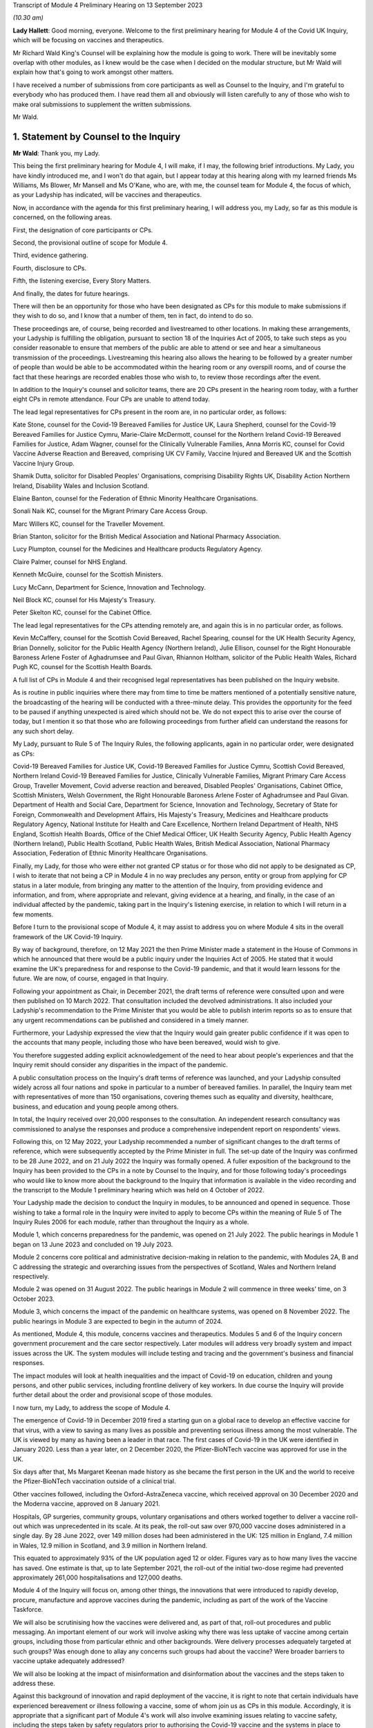 Transcript of Module 4 Preliminary Hearing on 13 September 2023

*(10.30 am)*

**Lady Hallett**: Good morning, everyone. Welcome to the first preliminary hearing for Module 4 of the Covid UK Inquiry, which will be focusing on vaccines and therapeutics.

Mr Richard Wald King's Counsel will be explaining how the module is going to work. There will be inevitably some overlap with other modules, as I knew would be the case when I decided on the modular structure, but Mr Wald will explain how that's going to work amongst other matters.

I have received a number of submissions from core participants as well as Counsel to the Inquiry, and I'm grateful to everybody who has produced them. I have read them all and obviously will listen carefully to any of those who wish to make oral submissions to supplement the written submissions.

Mr Wald.

1. Statement by Counsel to the Inquiry
=======================================

**Mr Wald**: Thank you, my Lady.

This being the first preliminary hearing for Module 4, I will make, if I may, the following brief introductions. My Lady, you have kindly introduced me, and I won't do that again, but I appear today at this hearing along with my learned friends Ms Williams, Ms Blower, Mr Mansell and Ms O'Kane, who are, with me, the counsel team for Module 4, the focus of which, as your Ladyship has indicated, will be vaccines and therapeutics.

Now, in accordance with the agenda for this first preliminary hearing, I will address you, my Lady, so far as this module is concerned, on the following areas.

First, the designation of core participants or CPs.

Second, the provisional outline of scope for Module 4.

Third, evidence gathering.

Fourth, disclosure to CPs.

Fifth, the listening exercise, Every Story Matters.

And finally, the dates for future hearings.

There will then be an opportunity for those who have been designated as CPs for this module to make submissions if they wish to do so, and I know that a number of them, ten in fact, do intend to do so.

These proceedings are, of course, being recorded and livestreamed to other locations. In making these arrangements, your Ladyship is fulfilling the obligation, pursuant to section 18 of the Inquiries Act of 2005, to take such steps as you consider reasonable to ensure that members of the public are able to attend or see and hear a simultaneous transmission of the proceedings. Livestreaming this hearing also allows the hearing to be followed by a greater number of people than would be able to be accommodated within the hearing room or any overspill rooms, and of course the fact that these hearings are recorded enables those who wish to, to review those recordings after the event.

In addition to the Inquiry's counsel and solicitor teams, there are 20 CPs present in the hearing room today, with a further eight CPs in remote attendance. Four CPs are unable to attend today.

The lead legal representatives for CPs present in the room are, in no particular order, as follows:

Kate Stone, counsel for the Covid-19 Bereaved Families for Justice UK, Laura Shepherd, counsel for the Covid-19 Bereaved Families for Justice Cymru, Marie-Claire McDermott, counsel for the Northern Ireland Covid-19 Bereaved Families for Justice, Adam Wagner, counsel for the Clinically Vulnerable Families, Anna Morris KC, counsel for Covid Vaccine Adverse Reaction and Bereaved, comprising UK CV Family, Vaccine Injured and Bereaved UK and the Scottish Vaccine Injury Group.

Shamik Dutta, solicitor for Disabled Peoples' Organisations, comprising Disability Rights UK, Disability Action Northern Ireland, Disability Wales and Inclusion Scotland.

Elaine Banton, counsel for the Federation of Ethnic Minority Healthcare Organisations.

Sonali Naik KC, counsel for the Migrant Primary Care Access Group.

Marc Willers KC, counsel for the Traveller Movement.

Brian Stanton, solicitor for the British Medical Association and National Pharmacy Association.

Lucy Plumpton, counsel for the Medicines and Healthcare products Regulatory Agency.

Claire Palmer, counsel for NHS England.

Kenneth McGuire, counsel for the Scottish Ministers.

Lucy McCann, Department for Science, Innovation and Technology.

Neil Block KC, counsel for His Majesty's Treasury.

Peter Skelton KC, counsel for the Cabinet Office.

The lead legal representatives for the CPs attending remotely are, and again this is in no particular order, as follows.

Kevin McCaffery, counsel for the Scottish Covid Bereaved, Rachel Spearing, counsel for the UK Health Security Agency, Brian Donnelly, solicitor for the Public Health Agency (Northern Ireland), Julie Ellison, counsel for the Right Honourable Baroness Arlene Foster of Aghadrumsee and Paul Givan, Rhiannon Holtham, solicitor of the Public Health Wales, Richard Pugh KC, counsel for the Scottish Health Boards.

A full list of CPs in Module 4 and their recognised legal representatives has been published on the Inquiry website.

As is routine in public inquiries where there may from time to time be matters mentioned of a potentially sensitive nature, the broadcasting of the hearing will be conducted with a three-minute delay. This provides the opportunity for the feed to be paused if anything unexpected is aired which should not be. We do not expect this to arise over the course of today, but I mention it so that those who are following proceedings from further afield can understand the reasons for any such short delay.

My Lady, pursuant to Rule 5 of The Inquiry Rules, the following applicants, again in no particular order, were designated as CPs:

Covid-19 Bereaved Families for Justice UK, Covid-19 Bereaved Families for Justice Cymru, Scottish Covid Bereaved, Northern Ireland Covid-19 Bereaved Families for Justice, Clinically Vulnerable Families, Migrant Primary Care Access Group, Traveller Movement, Covid adverse reaction and bereaved, Disabled Peoples' Organisations, Cabinet Office, Scottish Ministers, Welsh Government, the Right Honourable Baroness Arlene Foster of Aghadrumsee and Paul Givan. Department of Health and Social Care, Department for Science, Innovation and Technology, Secretary of State for Foreign, Commonwealth and Development Affairs, His Majesty's Treasury, Medicines and Healthcare products Regulatory Agency, National Institute for Health and Care Excellence, Northern Ireland Department of Health, NHS England, Scottish Health Boards, Office of the Chief Medical Officer, UK Health Security Agency, Public Health Agency (Northern Ireland), Public Health Scotland, Public Health Wales, British Medical Association, National Pharmacy Association, Federation of Ethnic Minority Healthcare Organisations.

Finally, my Lady, for those who were either not granted CP status or for those who did not apply to be designated as CP, I wish to iterate that not being a CP in Module 4 in no way precludes any person, entity or group from applying for CP status in a later module, from bringing any matter to the attention of the Inquiry, from providing evidence and information, and from, where appropriate and relevant, giving evidence at a hearing, and finally, in the case of an individual affected by the pandemic, taking part in the Inquiry's listening exercise, in relation to which I will return in a few moments.

Before I turn to the provisional scope of Module 4, it may assist to address you on where Module 4 sits in the overall framework of the UK Covid-19 Inquiry.

By way of background, therefore, on 12 May 2021 the then Prime Minister made a statement in the House of Commons in which he announced that there would be a public inquiry under the Inquiries Act of 2005. He stated that it would examine the UK's preparedness for and response to the Covid-19 pandemic, and that it would learn lessons for the future. We are now, of course, engaged in that Inquiry.

Following your appointment as Chair, in December 2021, the draft terms of reference were consulted upon and were then published on 10 March 2022. That consultation included the devolved administrations. It also included your Ladyship's recommendation to the Prime Minister that you would be able to publish interim reports so as to ensure that any urgent recommendations can be published and considered in a timely manner.

Furthermore, your Ladyship expressed the view that the Inquiry would gain greater public confidence if it was open to the accounts that many people, including those who have been bereaved, would wish to give.

You therefore suggested adding explicit acknowledgement of the need to hear about people's experiences and that the Inquiry remit should consider any disparities in the impact of the pandemic.

A public consultation process on the Inquiry's draft terms of reference was launched, and your Ladyship consulted widely across all four nations and spoke in particular to a number of bereaved families. In parallel, the Inquiry team met with representatives of more than 150 organisations, covering themes such as equality and diversity, healthcare, business, and education and young people among others.

In total, the Inquiry received over 20,000 responses to the consultation. An independent research consultancy was commissioned to analyse the responses and produce a comprehensive independent report on respondents' views.

Following this, on 12 May 2022, your Ladyship recommended a number of significant changes to the draft terms of reference, which were subsequently accepted by the Prime Minister in full. The set-up date of the Inquiry was confirmed to be 28 June 2022, and on 21 July 2022 the Inquiry was formally opened. A fuller exposition of the background to the Inquiry has been provided to the CPs in a note by Counsel to the Inquiry, and for those following today's proceedings who would like to know more about the background to the Inquiry that information is available in the video recording and the transcript to the Module 1 preliminary hearing which was held on 4 October of 2022.

Your Ladyship made the decision to conduct the Inquiry in modules, to be announced and opened in sequence. Those wishing to take a formal role in the Inquiry were invited to apply to become CPs within the meaning of Rule 5 of The Inquiry Rules 2006 for each module, rather than throughout the Inquiry as a whole.

Module 1, which concerns preparedness for the pandemic, was opened on 21 July 2022. The public hearings in Module 1 began on 13 June 2023 and concluded on 19 July 2023.

Module 2 concerns core political and administrative decision-making in relation to the pandemic, with Modules 2A, B and C addressing the strategic and overarching issues from the perspectives of Scotland, Wales and Northern Ireland respectively.

Module 2 was opened on 31 August 2022. The public hearings in Module 2 will commence in three weeks' time, on 3 October 2023.

Module 3, which concerns the impact of the pandemic on healthcare systems, was opened on 8 November 2022. The public hearings in Module 3 are expected to begin in the autumn of 2024.

As mentioned, Module 4, this module, concerns vaccines and therapeutics. Modules 5 and 6 of the Inquiry concern government procurement and the care sector respectively. Later modules will address very broadly system and impact issues across the UK. The system modules will include testing and tracing and the government's business and financial responses.

The impact modules will look at health inequalities and the impact of Covid-19 on education, children and young persons, and other public services, including frontline delivery of key workers. In due course the Inquiry will provide further detail about the order and provisional scope of those modules.

I now turn, my Lady, to address the scope of Module 4.

The emergence of Covid-19 in December 2019 fired a starting gun on a global race to develop an effective vaccine for that virus, with a view to saving as many lives as possible and preventing serious illness among the most vulnerable. The UK is viewed by many as having been a leader in that race. The first cases of Covid-19 in the UK were identified in January 2020. Less than a year later, on 2 December 2020, the Pfizer-BioNTech vaccine was approved for use in the UK.

Six days after that, Ms Margaret Keenan made history as she became the first person in the UK and the world to receive the Pfizer-BioNTech vaccination outside of a clinical trial.

Other vaccines followed, including the Oxford-AstraZeneca vaccine, which received approval on 30 December 2020 and the Moderna vaccine, approved on 8 January 2021.

Hospitals, GP surgeries, community groups, voluntary organisations and others worked together to deliver a vaccine roll-out which was unprecedented in its scale. At its peak, the roll-out saw over 970,000 vaccine doses administered in a single day. By 28 June 2022, over 149 million doses had been administered in the UK: 125 million in England, 7.4 million in Wales, 12.9 million in Scotland, and 3.9 million in Northern Ireland.

This equated to approximately 93% of the UK population aged 12 or older. Figures vary as to how many lives the vaccine has saved. One estimate is that, up to late September 2021, the roll-out of the initial two-dose regime had prevented approximately 261,000 hospitalisations and 127,000 deaths.

Module 4 of the Inquiry will focus on, among other things, the innovations that were introduced to rapidly develop, procure, manufacture and approve vaccines during the pandemic, including as part of the work of the Vaccine Taskforce.

We will also be scrutinising how the vaccines were delivered and, as part of that, roll-out procedures and public messaging. An important element of our work will involve asking why there was less uptake of vaccine among certain groups, including those from particular ethnic and other backgrounds. Were delivery processes adequately targeted at such groups? Was enough done to allay any concerns such groups had about the vaccine? Were broader barriers to vaccine uptake adequately addressed?

We will also be looking at the impact of misinformation and disinformation about the vaccines and the steps taken to address these.

Against this background of innovation and rapid deployment of the vaccine, it is right to note that certain individuals have experienced bereavement or illness following a vaccine, some of whom join us as CPs in this module. Accordingly, it is appropriate that a significant part of Module 4's work will also involve examining issues relating to vaccine safety, including the steps taken by safety regulators prior to authorising the Covid-19 vaccine and the systems in place to monitor any side effects post authorisation.

We will be asking: what were the risks of taking a Covid-19 vaccine? How do those risks compare to the possible effects of contracting Covid-19? Where risks change with individual characteristics such as age, was the correct balance struck in terms of vaccination eligibility and priority decisions?

We will also be examining whether the government's Vaccine Damage Payment Scheme is fit for purpose or requires reform in order to meet the needs of those who have suffered harm following a Covid-19 vaccination.

A further important aspect of Module 4's investigation concerns therapeutics and in particular the way in which new therapeutics were developed and existing medicines repurposed to treat Covid-19 during the pandemic.

The RECOVERY Trial was its largest of several trials for testing therapeutic drugs in the UK. It has so far recruited 47,000 participants in the UK from 166 hospital sites. Other trials included the principal trial, with over 11,000 participants, the PANORAMIC trial with over 27,000 participants, and the REMAP-CAP trial with over 10,000 participants.

Such trials provided the evidence to ensure effective drugs were given to hundreds of thousands more NHS patients suffering from Covid-19. To take but one example, dexamethasone was the first therapeutic that was proved to reduce the risk of death from Covid-19. It is estimated that by March 2021 it has saved approximately 22,000 lives in the UK. In Module 4 we will be examining any obstacles that were encountered in relation to developing and repurposing therapeutics and asking how these can be avoided in the face of a future pandemic.

The Module 4 public hearing is expected to take place over four weeks in the summer of 2024. By virtue of the timescales, the Inquiry must maintain a tight focus on the key issues. The Inquiry team's investigation in relation to Module 4 is already under way, with real progress having been made. We have started the process of gathering evidence and identifying areas for expert evidence, topics to which I will return in a few moments.

The documents setting out the provisional outline of scope for Module 4 states that this module will consider and make recommendations on a range of issues relating to the development of Covid-19 vaccines and the implementation of the vaccine roll-out programme in England, Wales, Scotland and Northern Ireland. Issues relating to the treatment of Covid-19 through both existing and new medications will be examined in parallel. There will be a focus on lessons learned and preparedness for the next pandemic.

Thematic issues relating to unequal vaccine uptake will be examined to include the identification of groups which were the subject of unequal uptake, potential causes of such unequal uptake, and the government response.

The module will address issues of recent public concern relating to vaccine safety and the current system for financial redress under the UK Vaccine Damage Payment Scheme.

In particular, this module will examine, first, the development, procurement, manufacture and approval of vaccines during the pandemic, including the effectiveness of UK-wide decision-making, in particular the role of the UK Vaccine Taskforce. What lessons can we learn from innovative practices that were successfully introduced during the pandemic for future pandemic preparedness?

Second, the development, trials and use of new therapeutics during the pandemic in addition to the use of existing medications.

Third, vaccine delivery in England, Wales, Scotland and Northern Ireland, including roll-out procedures such as arrangements on the ground and public messaging, Joint Committee on Vaccination and Immunisation recommendations on eligibility and prioritisation and decision taken by policymakers, the ethics of prioritisation decisions, and impact on particular groups such as those with comorbidities.

Fourth, barriers to vaccine uptake, including vaccine confidence and access issues, and the effectiveness, timeliness and adequacy of government planning for and response to inequalities relevant to vaccine uptake.

Vaccine safety issues including post-marketing surveillance, such as the Yellow Card monitoring and reporting system and a suggested correlation between Covid-19 vaccines and cardiovascular issues.

Sixth, whether any reforms to the UK Vaccine Damage Payment Scheme are necessary.

This scope is necessarily provisional. Although it introduces a wide range of topics, it is neither practical nor advisable to identify at this stage all the issues that will be addressed at the Module 4 public hearings.

There is close interplay between modules 3 and 4, a point that your Ladyship referred to in opening remarks, particularly when it comes to the topic of therapeutics. As you know, my Lady, Module 3 concerns the impact of the Covid-19 pandemic on healthcare systems in the four nations of the UK.

The provisional outline of scope for Module 3 explains that, amongst other things, Module 3 will be examining healthcare provision and treatment for patients with Covid-19, healthcare systems' response to clinical trials and research during the pandemic, as well as decision-making about the nature of healthcare to be provided for patients with Covid-19. Module 3 will therefore examine the use of therapeutics in practice. That is, how therapeutics were used once effective treatments had been identified and approved.

Module 4, on the other hand, will focus on the preceding phases, the steps taken to enable the use of therapeutics. We will do this by examining the development and trial of new therapeutics and repurposed medications, as well as decisions around eligibility. It is important that this distinction is clear to CPs, as some of the submissions on scope concern the treatment of those with Covid-19, which is not a matter for Module 4.

A number of the CPs have made suggestions for matters that should be included in the provisional outline of scope. It is not practicable for me to address all of those today. All require and are receiving careful consideration. It may be that some suggestions accord with our own understanding of the scope or planned refinements of the scope.

There are, however, some specific matters relating to the scope that I would like to address today, and I turn to those now.

In their joint submissions, Covid-19 Bereaved Families for Justice UK and Northern Ireland Covid-19 Bereaved Families for Justice point to paragraph 1 of the Module 4 provisional outline of scope, a paragraph which I have read out a few moments ago. This concerns the development, procurement, manufacture and approval of vaccines. That paragraph concludes:

"What lessons can we learn from innovative practices that were successfully introduced during the pandemic for future pandemic preparedness?"

CBFFJ UK and Northern Ireland CBFFJ suggest that when considering lessons that can be learned for future pandemics, the Inquiry should not be limited to those practices that it considers were innovative or were successfully introduced. We agree, and can assure those bereaved groups that the Inquiry team does not read paragraph 1 in that limiting way. Module 4 will cast a critical eye over the entire development, procurement, manufacture and approval process in order to glean what did not go well and could be improved upon in the future.

Second, a number of CPs, including Covid-19 Bereaved Families for Justice Cymru, CBFFJ UK and Northern Ireland CBFFJ, stress the importance of Module 4 giving meaningful consideration to the processes adopted in Wales, Scotland and Northern Ireland, and the impact of the different decisions taken in those countries.

The Inquiry team firmly agrees and has already started the process of seeking evidence from those jurisdictions and will continue to do so. It is obviously important to understand the issues relevant to Module 4 as they apply in respect of each of the four nations. It will also enable the Inquiry to compare any contrasting approaches that were taken and thus draw out lessons for facing a future pandemic.

Third, in their submissions, Scottish Covid Bereaved helpfully set out a number of areas that the Inquiry may wish to explore during Module 4. These include how roll-out procedures affected uptake and the role played by social media in promoting misinformation about the Covid-19 vaccines. I can confirm that Module 4 does intend to explore those important issues, amongst others.

Fourth, Clinically Vulnerable Families, or CVF, raises a concern that there may be insufficient focus on therapeutics during Module 4, particularly as the provisional outline of scope largely concerns vaccines. I can reassure CVF in relation to that. Module 4 will be looking with care and in detail at the decision-making around the development of therapeutics for Covid-19. This is an important topic, we are particularly interested in whether therapeutic research and development was prioritised to a sufficient degree, particularly when compared with the large amount of work that was done on the rapid development of vaccines.

Fifth, CVF also raises the issue of the approval of the Covid-19 non-vaccine prophylactic Evusheld. I can confirm that Module 4 will be looking at the regulatory decision-making relating to Evusheld, including why a different approach seems to have been taken in respect of vaccines on the one hand and non-vaccine prophylactics on the other. The distinction is important, because vaccines are not suitable for everyone including the immunosuppressed.

Sixth, the submissions on behalf of Covid Vaccine Adverse Reaction and Bereaved highlight the importance of the safety approval process for the Covid-19 vaccines and asks whether any steps might have been overlooked due to the urgent need to roll out a vaccine. The Inquiry team agrees that this too is an important topic and we will be exploring whether the appropriate balance was struck between speed and safety in that process.

Seventh, a number of CPs including the Traveller Movement, Migrant Primary Care Access Group, and Disabled Peoples' Organisations, have raised issues as to whether vaccine roll-out procedures were sufficiently tailored to meet the needs of those from particular backgrounds and communities, as well as those with specific needs. This will be a central issue in Module 4.

I turn now to the matters of evidence requests and a Rule 9 update.

The Inquiry has already issued or is about to issue formal requests for evidence pursuant to Rule 9 of The Inquiry Rules 2006 to a number of individuals and organisations which appear to it to have played a central or significant role in matters relevant to Module 4. These include:

- UK government departments such as the Department of Health and Social Care, the Department for Science, Innovation and Technology, the Department for Work and Pensions, the Treasury, and the Cabinet Office;

- Groups and organisations representing specific areas of interest within the scope of Module 4, including Covid bereaved groups, vaccine injured and bereaved groups, and those representing minority or marginalised communities and individuals;

- Key decision-makers in, and advisers to, the devolved governments in Wales, Scotland and Northern Ireland;

- Executive agencies and non-departmental public bodies, including the Medicines and Healthcare products Regulatory Agency, the UK Health Security Agency and National Institute for Health and Care Excellence;

- Key advisers and advisory groups such as the Chief Medical Officer and the Joint Committee on Vaccination and Immunisation;

- Central figures in the Vaccine Taskforce and the Antivirals and Therapeutics Taskforce;

- Pharmaceutical companies, researchers and academics, including those involved in the development of the Covid-19 vaccines and therapeutic trials.

A number of CPs, in their submissions for this hearing, have suggested particular lines of enquiry for the Module 4 investigation and suggestions of people to whom Rule 9 requests could be sent. These submissions have been and will be given careful consideration, as the Inquiry continues its investigation into vaccines and therapeutics.

As my Lady is aware, this Inquiry and the Scottish Covid-19 Inquiry are keen to avoid duplication between them, and so the Module 4 team is checking not only the requests made by other Inquiry modules within this Inquiry but also those made by the Scottish Inquiry. That process means inevitably that it takes a little more time to issue Rule 9 requests to Scottish bodies, but it is hoped that in the long run this approach will assist in minimising unnecessary repetition and thereby saving time and any wasted effort.

In that regard, I should add that on 23 February 2022 the Inquiry published a memorandum of understanding setting out how this Inquiry and the Scottish Covid-19 Inquiry intend to work effectively together, and I'm also aware that your Ladyship has met with the Chair of the Scottish Inquiry, Lord Brailsford, to discuss the constructive ways in which the two Inquiries can collaborate and cooperate.

In their submissions, CBFFJ UK and Northern Ireland CBFFJ and FEHMO reiterate requests they have made in previous modules that Rule 9 requests be disclosed to CPs. You may wish to rule on this issue as it applies to Module 4 in due course. However, you have ruled on this issue previously as part of Module 1 and decided that CPs will not be provided with copies of the Rule 9 requests made by the Inquiry. This was on the basis that disclosure to the CPs of the Rule 9 requests themselves, as opposed to the relevant documents and material generated by them, is neither required by the Rules nor generally established practice, established by past practice.

CBFFJ UK and Northern Ireland CBFFJ also reiterate a request that they have made in earlier modules that state and organisational CPs and material providers submit position statements. Again, you may wish to rule on this issue as it applies to Module 4 in due course. However, it is right to point out that you have ruled on this issue previously as part of Module 1 and decided against ordering the provision of position statements. This was on the basis, amongst other matters, that the Inquiry had already requested the Rule 9 recipients to provide a corporate statement setting out a narrative of relevant events and of the lessons learned and that these will serve a similar purpose to position statements.

Moving now to experts, Module 4 has already identified three areas where expert evidence is likely to be of assistance. At present, these include three broad issues.

First, vaccine safety, including the regulatory regime for vaccine authorisation and the benefits and risks of the Covid-19 vaccines.

Second, inequalities in vaccine coverage, including how these were or could have been addressed through roll-out processes and public messaging.

Third, hesitancy around vaccine uptake, including trends concerning misinformation and disinformation about the Covid-19 vaccines.

Other areas may be identified and explored as the Inquiry's work continues. A number of CPs in their submissions have made suggestions about areas of potential expert evidence for Module 4 and these have been and will be given careful consideration.

The identities of instructed experts will be contained in the Solicitor to the Inquiry's update notes. Once experts are instructed, these notes will also provide further details of the topics which the experts will address in their reports, thereby enabling CPs to comment on those matters.

So far as disclosure is concerned, in common with the approach taken in previous modules, Module 4 will adopt the following approach to disclosure: all CPs will receive all documents disclosed in Module 4, not just those documents relevant to them.

Disclosure will be subject to three things.

First, a relevance review so that only relevant documents are disclosed.

Secondly, a de-duplication exercise.

Third, redactions in accordance with the Inquiry's redactions protocol.

A significant team of solicitors, barristers and paralegals is already in place to review for relevance the material that is received. Disclosure is likely to be in tranches made on a rolling basis. Disclosure will be made via the electronic data management and disclosure system known as Relativity.

Disclosure updates will be provided by the Module 4 solicitors team, informing CPs of the progress which has been made in obtaining relevant documents. We will of course also provide these at the next preliminary hearing.

The Inquiry is working to begin the process of disclosing materials to CPs as soon as possible. The process of disclosure to CPs is anticipated to begin in late autumn 2023. Each document provider is being asked to provide, amongst other matters, details of the key individuals who were involved in issues relevant to the Module 4 provisional outline of scope, the key meetings, and a summary of the categories of other material held and/or already provided to the Inquiry relating to that provisional outline of scope.

This information will allow the Inquiry to understand the nature of relevant material held by the document provider and make targeted requests for further material if necessary.

Where, as a result of the information provided, the Inquiry has any concerns about a provider's processes for providing relevant documents, it will raise and pursue them. And of course, as documents are reviewed and gaps identified, further documents will be sought.

My Lady, you also have the power to compel the production of documents under section 21 of the Inquiries Act, and there are provisions in section 35 of the Inquiries Act which make it an offence during the course of an inquiry for a person to do anything to alter or distort a relevant document or prevent any relevant document being produced to the Inquiry or to intentionally destroy, suppress or conceal a relevant document.

Covid Vaccine Adverse Reaction and Bereaved raise the relevance to Module 4 of documents disclosed to other modules. The Inquiry legal team is reviewing documents disclosed to other modules for relevance to Module 4, and such documents will be disposed to Module 4 CPs as part of the Module 4 disclosure process.

I turn now to the listening exercise and Every Story Matters.

Every Story Matters is the name given to the Inquiry's listening exercise. My Lady, the Inquiry's terms of reference make clear that although the Inquiry will not investigate individual cases of harm or death in detail, listening to the accounts and experiences of the bereaved families and others who suffered hardship or loss will inform the Inquiry's understanding of the impact of the pandemic and the response, and of the lessons to be learnt.

Every Story Matters is therefore the process by which the public can contribute to the Inquiry so that the Inquiry will be able to not just hear the voices of the people of the UK and to reflect upon their experiences, but also to incorporate the emerging themes into its work.

Everyone's contribution through Every Story Matters will be collated, analysed and turned into themed reports which will be submitted into each relevant investigation. These will be anonymised, disclosed to the Inquiry CPs and used in evidence. The reports will identify trends and themes and include illustrative case studies which may demonstrate systemic failures.

Every Story Matters aims to obtain insights and information from anyone who wishes to contribute, that is from anyone who was impacted by the pandemic and wishes to share their experience. It has been designed so that anyone and everyone aged 18 and older in the UK can contribute if they wish to do so. For example, for Module 4 the Inquiry is particularly interested to hear from people who felt they were unable to access the vaccine and/or therapeutics in a timely manner, those who were hesitant about receiving Covid-19 vaccines, those who believe that they may have suffered damage as a result of a Covid-19 vaccine, and those who have positive experience connected with vaccines and therapeutics.

These experiences will be analysed and reviewed by the Inquiry's research specialists based on key lines of enquiries, or, if my Lady will forgive yet another acronym, KLOEs, for Every Story Matters produced by the Inquiry team. The KLOEs are an important tool for setting out the way in which the Inquiry will gather and analyse experiences shared with Every Story Matters, in particular through the targeted research.

The Inquiry's research specialists will conduct targeted qualitative research in relation to particular topics and particular groups of people based on the KLOEs. It is proposed in Module 4 that this research will focus on, among other things, listening to people from different communities and backgrounds where there was a relatively low uptake of Covid-19 vaccines.

The experiences shared with Every Story Matters will be collated into themed reports. The resulting reports, which will synthesise and amalgamate the individual accounts, will be aligned with and fed into Module 4 and the Inquiry's later modules. They will be disclosed to CPs. The reports will be formally adduced in evidence so they can form part of the Inquiry's written record.

In the coming weeks, the Inquiry legal team will work with its research specialists to identify research questions and priority audiences in relation to the following proposed KLOEs:

First, experiences receiving information on the Covid-19 vaccines, including the key sources of vaccine related information obtained by participants; the experiences of receiving useful information or mis or disinformation; the clarity, consistency and ease of understanding of public messaging; the quality, ie clarity, appropriateness, persuasiveness, sufficiency and timeliness of targeted messaging for specific groups; perceptions surrounding whether public messaging was sufficiently inclusive and culturally sensitive; experiences of whether public messaging appropriately communicated the benefits and risks of vaccines, including efficiency, safety and adverse effects; drivers of trust, mistrust in government public messaging; and views on how to improve public messaging.

Second, public trust in the safety of Covid-19 vaccines and the importance of being vaccinated, including: confidence - drivers and barriers to trust in safety of Covid-19 vaccines; complacency - perceptions of the purpose, value and necessity of Covid-19 vaccines; other drivers of vaccine hesitancy and unequal uptake, including how these differ for different groups and the causes of such disparities; how these factors affect vaccination decisions; and what reassurance people want to encourage them to be vaccinated and what could have been done to improve vaccine confidence and/or increase uptake.

Third, practicalities of vaccine roll-out including: convenience and barriers in relation to vaccine roll-out; experiences and particular barriers to accessing vaccines for those from vulnerable or marginalised groups; perceptions of whether there was fair and equitable vaccine distribution and access across different parts of the country and/or devolved nations; how accessibility and convenience factors affected vaccination decisions and uptake; and which government measures people felt encouraged their vaccination uptake and which measures people felt were counterproductive in that they increased or exacerbated hesitancy or otherwise discharged uptake.

Potential audience groups proposed for sampling in qualitative interviews include those categorised by: residency, in particular geographical locations with relatively low uptake of vaccines; ethnicity; socioeconomic circumstances, including level of education and homelessness; particular health concerns, such as amongst the immunosuppressed, pregnant and/or breastfeeding women, and/or those with fertility concerns.

It is unlikely that the targeted research will be able to cover all of the areas I have listed and CPs were invited to file written submissions making suggestions in relation to the KLOEs for targeted qualitative research, in particular on: whether there are any specific areas which I have listed that CPs consider to be of particular importance for targeted research; whether there are any further topics that CPs consider important for targeted research and why, including whether or not this evidence could otherwise be obtained through the Rule 9 process or by another method; and any views on the proposed target populations for the targeted research, either in relation to the above three topics or further proposed topics.

The Inquiry is grateful for the submissions it has received from CPs in relation to these matters. They will be reviewed in detail by the Inquiry team and will help inform work on the KLOEs. It is right to note that the ESM listening exercise, including its targeted research which focuses on specific groups, is but one of the Inquiry's broader considerations of the experiences of groups and individuals impacted by matters falling within the scope of the provisional outline of scope for Module 4. The experiences of many more groups and individuals, from a large range of different communities and backgrounds, will be collected by means of the accounts offered to the Inquiry through its Rule 9 investigatory powers. And we will provide more information on the process of gathering and analysing information obtained through Every Story Matters shortly.

I turn now to the important issue of commemoration. My Lady, you have made clear your wish to recognise the very real and human suffering arising from the pandemic by ensuring that it is properly taken into account and reflected in the Inquiry's work. As you know, the Inquiry is producing a series of impact films, the first of which was screened at the first Module 1 public hearing in June, and has used images and artwork to try to represent elements of the loss and suffering caused by the pandemic to the people of the UK.

Such was the scale of the tragedy, the grief and loss suffered by the bereaved and the lasting effect of the pandemic on the lives of so many millions of people, that no amount of commemorative activity could ever adequately reflect the depth of suffering experienced by so many.

However, the Inquiry remains committed to listening to the voices of those most impacted by the pandemic and to continuing to deliver commemorative activity that recognises the scale of this tragedy and the effect it had and continues to have on people's lives.

There will be a new impact film played at the start of Module 4, and although it will not be themed specifically on the content of Module 4, there will be opportunities for individuals linked to Module 4 CPs to contribute interviews. Further information about these opportunities will be provided in due course. These films are a powerful means of reminding ourselves of the impact of the pandemic and, although they don't constitute evidence, they do help to ground proceedings in the lived experience of those who have suffered hardship and loss.

My Lady, finally, moving on to directions and other matters, I now turn to address you on some specific points raised in the written submissions provided by CPs.

The joint submissions from CBFFJ UK and Northern Ireland CBFFJ express concern that the substantive hearing in Module 4 will take place before that of Module 3, because they had expected that the impact on healthcare systems would be examined after Module 2, which concerns core political and administrative decision-making.

Module 3 will of course still come after Module 2 chronologically, allowing relevant issues raised in Module 2 to be explored in the context of Module 3.

That the Module 4 evidence hearings will take place before those of Module 3 does not reflect a prioritisation of Module 4 over Module 3. Rather, it derives from the fact that time can be well spent hearing evidence about Module 4 while work continues in preparing for Module 3. The Inquiry is as keen as any CP group to hear evidence and draw appropriate lessons as quickly as possible, but investigations on this scale, particularly into matters as far-reaching as those which are the subject of this Inquiry, inevitably take time. If the investigations are not conducted in a thorough enough manner, then appropriate lessons cannot be learned. It is precisely because the Inquiry wanted to make recommendations as soon as possible that it has adopted a modular approach, allowing issues to be explored and relevant recommendations made on a rolling basis during the life of the Inquiry. The timing for the Module 3 and Module 4 hearings does not alter that fundamental approach.

The joint submissions from CBFFJ UK and Northern Ireland CBFFJ request that CPs be consulted on the sequencing of the modules. Timetabling hearings in this Inquiry is an extremely complex process, which involves a number of different factors, including your Ladyship's other Inquiry commitments, the ability of material providers to provide evidence, the ability of the Inquiry to prepare the hearings and, of course, the importance of the issues in question. Timetabling involves your Ladyship's making procedural judgments on the basis of your wide discretion and bearing in mind your obligations under section 17 of the Inquiries Act.

While the Inquiry will of course take into account any representations made about this, there is, in my submission, only a limited extent to which CPs can assist you with this, as it is inevitable that they cannot be sighted on all the complex issues involved.

What I can say is that if Module 4 were not to be heard next summer as planned, it would not be possible to substitute hearings in other modules within the time set aside for it, and that that part of the Inquiry programme would therefore be wasted and your report and recommendations relating to this module would be delayed.

Covid Vaccine Adverse Reaction and Bereaved ask that the Inquiry be mindful that its members are significantly health impacted and/or bereaved and will need support and appropriate accommodations from the Inquiry team to attend hearings and participate effectively. Specifically, Covid Vaccine Adverse Reaction and Bereaved request that significant dates be provided with at least a month's notice. The points raised by Covid Vaccine Adverse Reaction and Bereaved also apply to some other CPs, and the Inquiry is keen to ensure that all CPs can participate as fully as possible in the process. I will provide an outline of the forthcoming hearing dates for Module 4 in just a short moment, and can say that the Inquiry team will endeavour to ensure CPs have as much notice as possible about specific dates in the investigation and any relevant deadlines for submissions.

My Lady, I know that once you have had an opportunity to consider the written submissions and those that are being made orally today, you will publish any appropriate directions in due course.

I turn now then, as I indicated that I would, to next dates for Module 4.

Turning then, a further two preliminary hearings for Module 4 will be held at Dorland House in Paddington and are currently scheduled for Thursday 8 February and 22 May of 2024.

The public hearing in Module 4 is expected to take place over the course of four weeks in July 2024. The hearing will be held here at Dorland House in Paddington.

My Lady, that concludes all of the matters upon which I wish to address you on behalf of Counsel to the Inquiry. A number of CPs wish to address you during the course of this hearing, and so, subject to any possible mid-morning break, can I invite you to hear from the first, Ms Stone on behalf of Covid-19 Bereaved Families for Justice UK.

**Lady Hallett**: Thank you very much indeed, Mr Wald.

Ms Stone, I think we can squeeze you in.

For those who are new to the hearings, I take a break usually after an hour and a quarter, for the benefit of everyone but particularly our wonderful stenographer.

